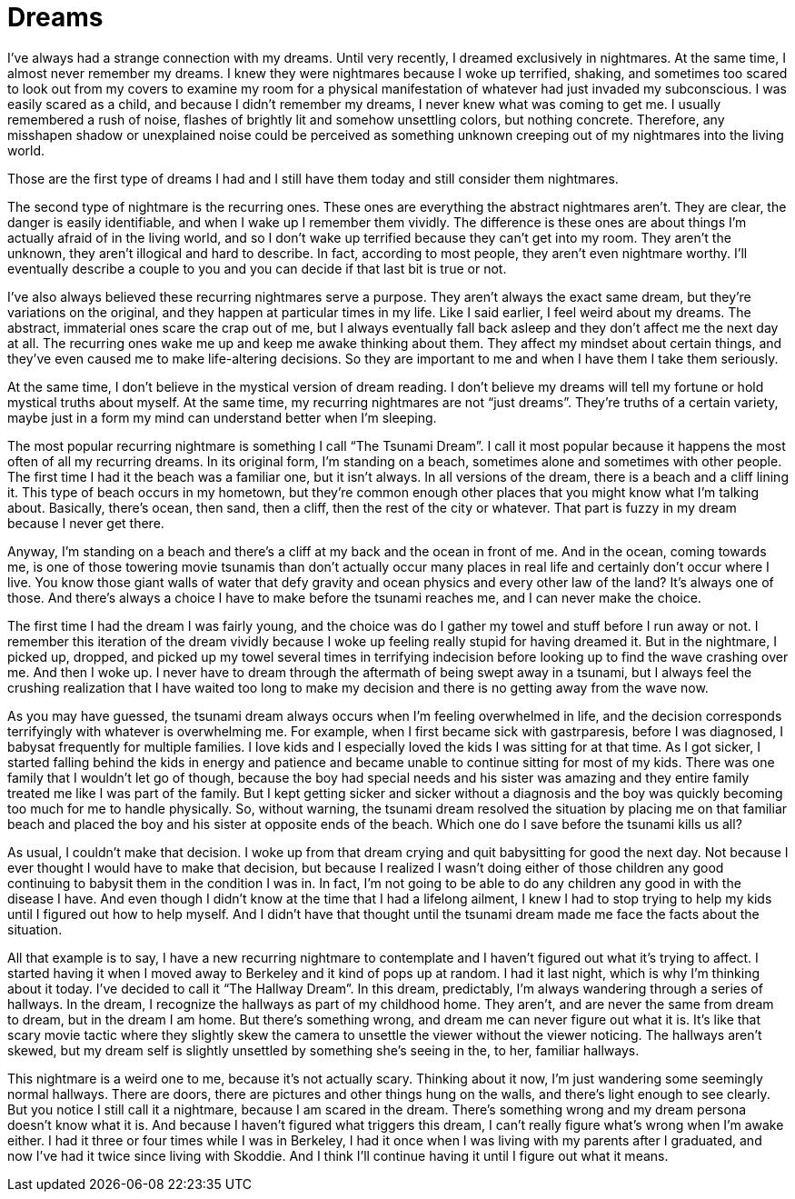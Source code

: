 = Dreams
:hp-tags: Recurring Dreams, Anxiety, Life, Nightmares,

I’ve always had a strange connection with my dreams.  Until very recently, I dreamed exclusively in nightmares.  At the same time, I almost never remember my dreams.  I knew they were nightmares because I woke up terrified, shaking, and sometimes too scared to look out from my covers to examine my room for a physical manifestation of whatever had just invaded my subconscious.  I was easily scared as a child, and because I didn’t remember my dreams, I never knew what was coming to get me.  I usually remembered a rush of noise, flashes of brightly lit and somehow unsettling colors, but nothing concrete.  Therefore, any misshapen shadow or unexplained noise could be perceived as something unknown creeping out of my nightmares into the living world.  

Those are the first type of dreams I had and I still have them today and still consider them nightmares.

The second type of nightmare is the recurring ones.  These ones are everything the abstract nightmares aren’t.  They are clear, the danger is easily identifiable, and when I wake up I remember them vividly.  The difference is these ones are about things I’m actually afraid of in the living world, and so I don’t wake up terrified because they can’t get into my room.  They aren’t the unknown, they aren’t illogical and hard to describe.  In fact, according to most people, they aren’t even nightmare worthy.  I’ll eventually describe a couple to you and you can decide if that last bit is true or not.

I’ve also always believed these recurring nightmares serve a purpose.  They aren’t always the exact same dream, but they’re variations on the original, and they happen at particular times in my life.  Like I said earlier, I feel weird about my dreams.  The abstract, immaterial ones scare the crap out of me, but I always eventually fall back asleep and they don’t affect me the next day at all.  The recurring ones wake me up and keep me awake thinking about them.  They affect my mindset about certain things, and they’ve even caused me to make life-altering decisions.  So they are important to me and when I have them I take them seriously.

At the same time, I don’t believe in the mystical version of dream reading.  I don’t believe my dreams will tell my fortune or hold mystical truths about myself.  At the same time, my recurring nightmares are not “just dreams”.  They’re truths of a certain variety, maybe just in a form my mind can understand better when I’m sleeping.

The most popular recurring nightmare is something I call “The Tsunami Dream”.  I call it most popular because it happens the most often of all my recurring dreams.  In its original form, I’m standing on a beach, sometimes alone and sometimes with other people.  The first time I had it the beach was a familiar one, but it isn’t always.  In all versions of the dream, there is a beach and a cliff lining it.  This type of beach occurs in my hometown, but they’re common enough other places that you might know what I’m talking about.  Basically, there’s ocean, then sand, then a cliff, then the rest of the city or whatever.  That part is fuzzy in my dream because I never get there.

Anyway, I’m standing on a beach and there’s a cliff at my back and the ocean in front of me.  And in the ocean, coming towards me, is one of those towering movie tsunamis than don’t actually occur many places in real life and certainly don’t occur where I live.  You know those giant walls of water that defy gravity and ocean physics and every other law of the land?  It’s always one of those.  And there’s always a choice I have to make before the tsunami reaches me, and I can never make the choice.  

The first time I had the dream I was fairly young, and the choice was do I gather my towel and stuff before I run away or not.  I remember this iteration of the dream vividly because I woke up feeling really stupid for having dreamed it.  But in the nightmare, I picked up, dropped, and picked up my towel several times in terrifying indecision before looking up to find the wave crashing over me.  And then I woke up.  I never have to dream through the aftermath of being swept away in a tsunami, but I always feel the crushing realization that I have waited too long to make my decision and there is no getting away from the wave now.

As you may have guessed, the tsunami dream always occurs when I’m feeling overwhelmed in life, and the decision corresponds terrifyingly with whatever is overwhelming me.  For example, when I first became sick with gastrparesis, before I was diagnosed, I babysat frequently for multiple families.  I love kids and I especially loved the kids I was sitting for at that time.  As I got sicker, I started falling behind the kids in energy and patience and became unable to continue sitting for most of my kids.  There was one family that I wouldn’t let go of though, because the boy had special needs and his sister was amazing and they entire family treated me like I was part of the family.  But I kept getting sicker and sicker without a diagnosis and the boy was quickly becoming too much for me to handle physically.  So, without warning, the tsunami dream resolved the situation by placing me on that familiar beach and placed the boy and his sister at opposite ends of the beach.  Which one do I save before the tsunami kills us all?

As usual, I couldn’t make that decision.  I woke up from that dream crying and quit babysitting for good the next day.  Not because I ever thought I would have to make that decision, but because I realized I wasn’t doing either of those children any good continuing to babysit them in the condition I was in.  In fact, I’m not going to be able to do any children any good in with the disease I have.  And even though I didn’t know at the time that I had a lifelong ailment, I knew I had to stop trying to help my kids until I figured out how to help myself.  And I didn’t have that thought until the tsunami dream made me face the facts about the situation.

All that example is to say, I have a new recurring nightmare to contemplate and I haven’t figured out what it’s trying to affect.  I started having it when I moved away to Berkeley and it kind of pops up at random.  I had it last night, which is why I’m thinking about it today.  I’ve decided to call it “The Hallway Dream”.  In this dream, predictably, I’m always wandering through a series of hallways.  In the dream, I recognize the hallways as part of my childhood home.  They aren’t, and are never the same from dream to dream, but in the dream I am home.  But there’s something wrong, and dream me can never figure out what it is.  It’s like that scary movie tactic where they slightly skew the camera to unsettle the viewer without the viewer noticing.  The hallways aren’t skewed, but my dream self is slightly unsettled by something she’s seeing in the, to her, familiar hallways.

This nightmare is a weird one to me, because it’s not actually scary.  Thinking about it now, I’m just wandering some seemingly normal hallways.  There are doors, there are pictures and other things hung on the walls, and there’s light enough to see clearly.  But you notice I still call it a nightmare, because I am scared in the dream.  There’s something wrong and my dream persona doesn’t know what it is.  And because I haven’t figured what triggers this dream, I can’t really figure what’s wrong when I’m awake either.  I had it three or four times while I was in Berkeley, I had it once when I was living with my parents after I graduated, and now I’ve had it twice since living with Skoddie.  And I think I’ll continue having it until I figure out what it means.
